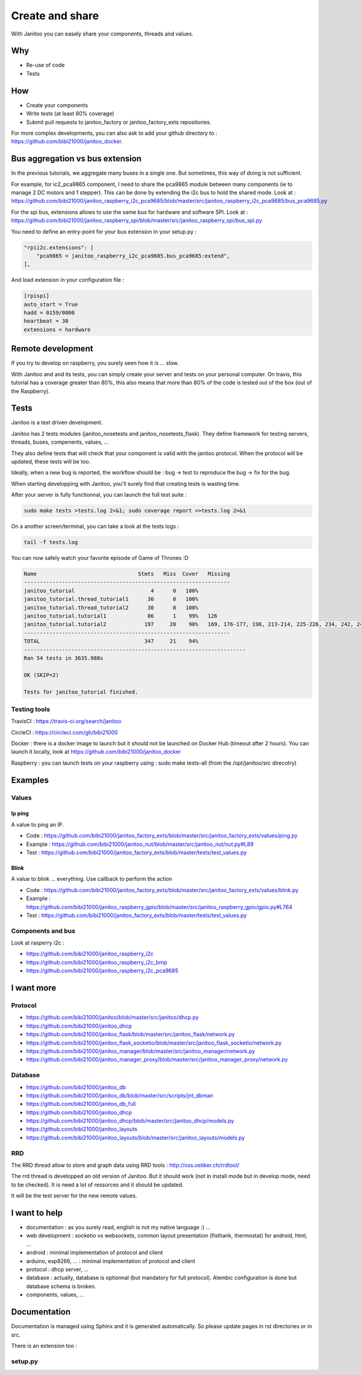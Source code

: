 ================
Create and share
================

With Janitoo you can easely share your components, threads and values.


Why
===

- Re-use of code
- Tests


How
===

- Create your components
- Write tests (at least 80% coverage)
- Submit pull requests to janitoo_factory or janitoo_factory_exts repositories.

For more complex developments, you can also ask to add your github directory to : https://github.com/bibi21000/janitoo_docker.


Bus aggregation vs bus extension
================================

In the previous tutorials, we aggregate many buses in a single one. But sometimes, this way of doing is not sufficient.

For example, for ic2_pca9865 component, I need to share the pca9865 module between many components (ie to manage 2 DC motors and 1 stepper).
This can be done by extending the i2c bus to hold the shared mode.
Look at : https://github.com/bibi21000/janitoo_raspberry_i2c_pca9685/blob/master/src/janitoo_raspberry_i2c_pca9685/bus_pca9685.py

For the spi bus, extensions allows to use the same bus for hardware and software SPI.
Look at : https://github.com/bibi21000/janitoo_raspberry_spi/blob/master/src/janitoo_raspberry_spi/bus_spi.py

You need to define an entry-point for your bus extension in your setup.py :

.. code:: python

    "rpii2c.extensions": [
        "pca9865 = janitoo_raspberry_i2c_pca9685.bus_pca9685:extend",
    ],

And load extension in your configuration file :

.. code:: bash

    [rpispi]
    auto_start = True
    hadd = 0159/0000
    heartbeat = 30
    extensions = hardware


Remote development
==================

If you try to develop on raspberry, you surely seen how it is ... slow.

With Janitoo and and its tests, you can simply create your server and tests on your personal computer.
On travis, this tutorial has a coverage greater than 80%, this also means that more than 80% of the code is tested out of the box (out of the Raspberry).


Tests
=====

Janitoo is a test driven development.

Janitoo has 2 tests modules (janitoo_nosetests and janitoo_nosetests_flask).
They define framework for testing servers, threads, buses, compenents, values, ...

They also define tests that will check that your component is valid with the janitoo protocol.
When the protocol will be updated, these tests will be too.

Ideally, when a new bug is reported, the workflow should be : bug -> test to reproduce the bug -> fix for the bug.

When starting developping with Janitoo, you'll surely find that creating tests is wasting time.

After your server is fully functionnal, you can launch the full test suite :

.. code:: bash

    sudo make tests >tests.log 2>&1; sudo coverage report >>tests.log 2>&1

On a another screen/terminal, you can take a look at the tests logs :

.. code:: bash

    tail -f tests.log

You can now safely watch your favorite episode of Game of Thrones :D

.. code:: bash

    Name                                Stmts   Miss  Cover   Missing
    -----------------------------------------------------------------
    janitoo_tutorial                        4      0   100%
    janitoo_tutorial.thread_tutorial1      30      0   100%
    janitoo_tutorial.thread_tutorial2      30      0   100%
    janitoo_tutorial.tutorial1             86      1    99%   126
    janitoo_tutorial.tutorial2            197     20    90%   169, 176-177, 198, 213-214, 225-226, 234, 242, 249-250, 265-266, 275, 281, 283-287
    -----------------------------------------------------------------
    TOTAL                                 347     21    94%
    ----------------------------------------------------------------------
    Ran 54 tests in 3635.988s

    OK (SKIP=2)

    Tests for janitoo_tutorial finished.


Testing tools
-------------

TravisCI : https://travis-ci.org/search/janitoo


CircleCI : https://circleci.com/gh/bibi21000

Docker : there is a docker image to launch but it should not be launched on Docker Hub (timeout after 2 hours).
You can launch it locally, look at https://github.com/bibi21000/janitoo_docker

Raspberry : you can launch tests on your raspberry using : sudo make tests-all (from the /opt/janitoo/src direcotry)


Examples
========

Values
------

Ip ping
^^^^^^^
A value to ping an IP.

- Code : https://github.com/bibi21000/janitoo_factory_exts/blob/master/src/janitoo_factory_exts/values/ping.py
- Example : https://github.com/bibi21000/janitoo_nut/blob/master/src/janitoo_nut/nut.py#L89
- Test : https://github.com/bibi21000/janitoo_factory_exts/blob/master/tests/test_values.py

Blink
^^^^^
A value to blink ... everything. Use callback to perform the action

- Code : https://github.com/bibi21000/janitoo_factory_exts/blob/master/src/janitoo_factory_exts/values/blink.py
- Example : https://github.com/bibi21000/janitoo_raspberry_gpio/blob/master/src/janitoo_raspberry_gpio/gpio.py#L764
- Test : https://github.com/bibi21000/janitoo_factory_exts/blob/master/tests/test_values.py

Components and bus
------------------

Look at rasperry i2c :

- https://github.com/bibi21000/janitoo_raspberry_i2c
- https://github.com/bibi21000/janitoo_raspberry_i2c_bmp
- https://github.com/bibi21000/janitoo_raspberry_i2c_pca9685


I want more
===========

Protocol
--------

- https://github.com/bibi21000/janitoo/blob/master/src/janitoo/dhcp.py
- https://github.com/bibi21000/janitoo_dhcp
- https://github.com/bibi21000/janitoo_flask/blob/master/src/janitoo_flask/network.py
- https://github.com/bibi21000/janitoo_flask_socketio/blob/master/src/janitoo_flask_socketio/network.py
- https://github.com/bibi21000/janitoo_manager/blob/master/src/janitoo_manager/network.py
- https://github.com/bibi21000/janitoo_manager_proxy/blob/master/src/janitoo_manager_proxy/network.py

Database
--------

- https://github.com/bibi21000/janitoo_db
- https://github.com/bibi21000/janitoo_db/blob/master/src/scripts/jnt_dbman
- https://github.com/bibi21000/janitoo_db_full
- https://github.com/bibi21000/janitoo_dhcp
- https://github.com/bibi21000/janitoo_dhcp/blob/master/src/janitoo_dhcp/models.py
- https://github.com/bibi21000/janitoo_layouts
- https://github.com/bibi21000/janitoo_layouts/blob/master/src/janitoo_layouts/models.py

RRD
---

The RRD thread allow to store and graph data using RRD tools : http://oss.oetiker.ch/rrdtool/

The rrd thread is developped an old version of Janitoo. But it should work (not in install mode but in develop mode, need to be checked).
It is need a lot of ressorces and it should be updated.

It will be the test server for the new remote values.


I want to help
==============

- documentation : as you surely read, english is not my native language :) ...
- web development : socketio vs websockets, common layout presentation (fisthank, thermostat) for android, html, ...
- android : minimal implementation of protocol and client
- arduino, esp8266, ... : minimal implementation of protocol and client
- protocol : dhcp server, ...
- database : actually, database is optionnal (but mandatory for full protocol). Alembic configuration is done but database schema is broken.
- components, values, ...


Documentation
=============

Documentation is managed using Sphinx and it is generated automatically. So please update pages in rst directories or in src.

There is an extension too :

setup.py
--------

.. jnt-extensions::
